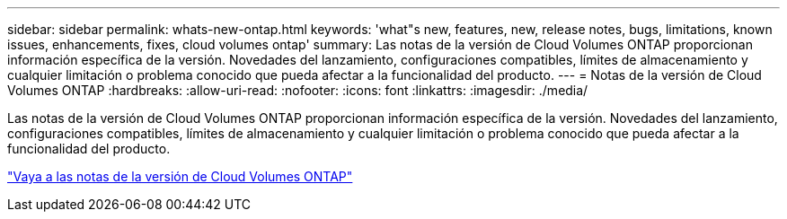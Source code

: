---
sidebar: sidebar 
permalink: whats-new-ontap.html 
keywords: 'what"s new, features, new, release notes, bugs, limitations, known issues, enhancements, fixes, cloud volumes ontap' 
summary: Las notas de la versión de Cloud Volumes ONTAP proporcionan información específica de la versión. Novedades del lanzamiento, configuraciones compatibles, límites de almacenamiento y cualquier limitación o problema conocido que pueda afectar a la funcionalidad del producto. 
---
= Notas de la versión de Cloud Volumes ONTAP
:hardbreaks:
:allow-uri-read: 
:nofooter: 
:icons: font
:linkattrs: 
:imagesdir: ./media/


[role="lead"]
Las notas de la versión de Cloud Volumes ONTAP proporcionan información específica de la versión. Novedades del lanzamiento, configuraciones compatibles, límites de almacenamiento y cualquier limitación o problema conocido que pueda afectar a la funcionalidad del producto.

https://docs.netapp.com/us-en/cloud-volumes-ontap-relnotes/index.html["Vaya a las notas de la versión de Cloud Volumes ONTAP"^]
